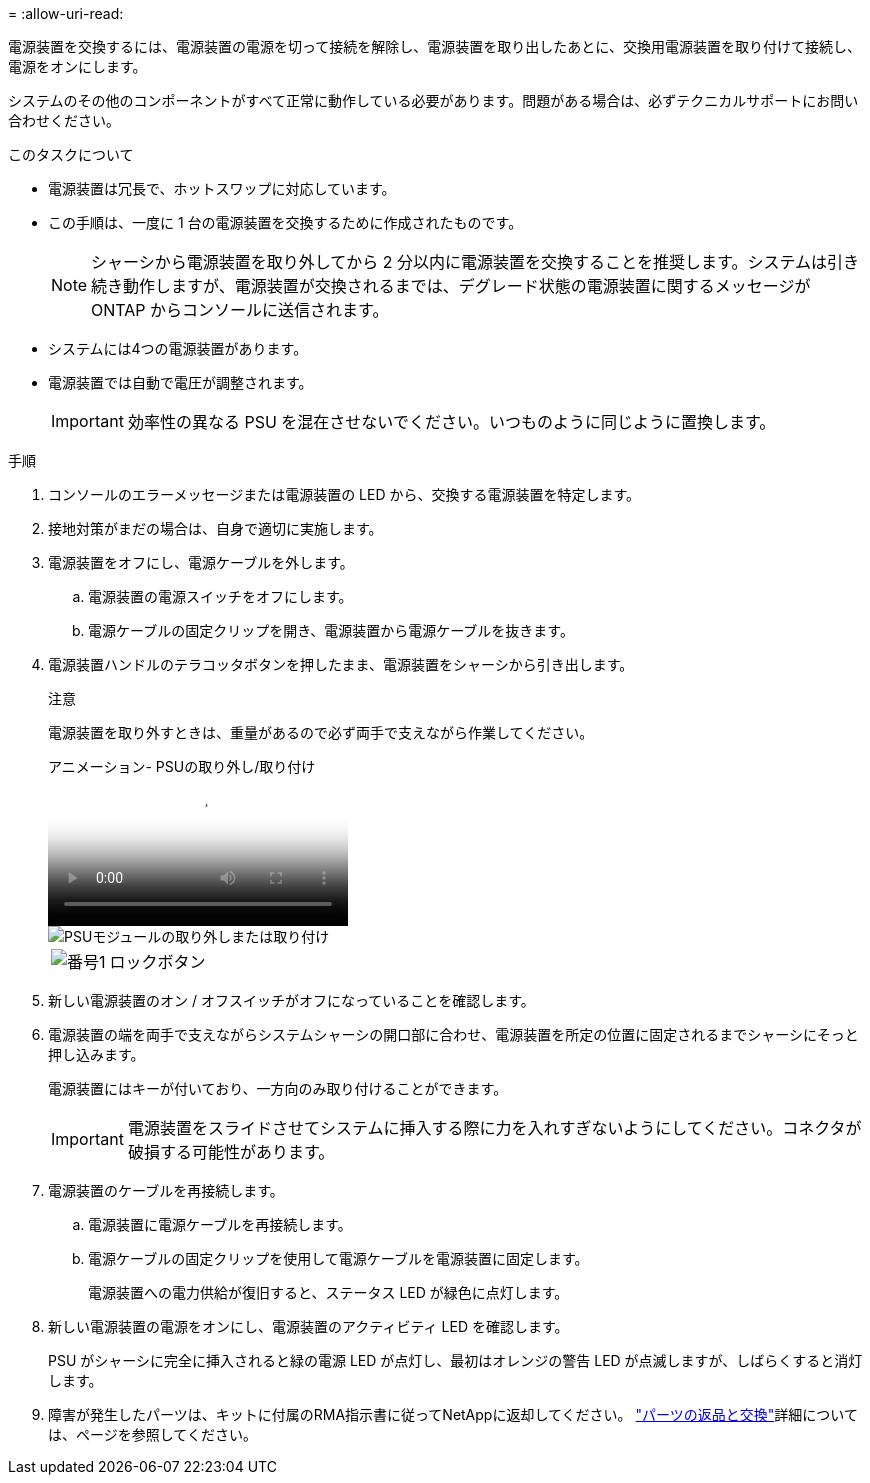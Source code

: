 = 
:allow-uri-read: 


電源装置を交換するには、電源装置の電源を切って接続を解除し、電源装置を取り出したあとに、交換用電源装置を取り付けて接続し、電源をオンにします。

システムのその他のコンポーネントがすべて正常に動作している必要があります。問題がある場合は、必ずテクニカルサポートにお問い合わせください。

.このタスクについて
* 電源装置は冗長で、ホットスワップに対応しています。
* この手順は、一度に 1 台の電源装置を交換するために作成されたものです。
+

NOTE: シャーシから電源装置を取り外してから 2 分以内に電源装置を交換することを推奨します。システムは引き続き動作しますが、電源装置が交換されるまでは、デグレード状態の電源装置に関するメッセージが ONTAP からコンソールに送信されます。

* システムには4つの電源装置があります。
* 電源装置では自動で電圧が調整されます。
+

IMPORTANT: 効率性の異なる PSU を混在させないでください。いつものように同じように置換します。



.手順
. コンソールのエラーメッセージまたは電源装置の LED から、交換する電源装置を特定します。
. 接地対策がまだの場合は、自身で適切に実施します。
. 電源装置をオフにし、電源ケーブルを外します。
+
.. 電源装置の電源スイッチをオフにします。
.. 電源ケーブルの固定クリップを開き、電源装置から電源ケーブルを抜きます。


. 電源装置ハンドルのテラコッタボタンを押したまま、電源装置をシャーシから引き出します。
+
注意

+
電源装置を取り外すときは、重量があるので必ず両手で支えながら作業してください。

+
.アニメーション- PSUの取り外し/取り付け
video::6d0eee92-72e2-4da4-a4fa-adf9016b57ff[panopto]
+
image::../media/drw_9000_remove_install_psu_module.svg[PSUモジュールの取り外しまたは取り付け]

+
[cols="1,4"]
|===


 a| 
image:../media/icon_round_1.png["番号1"]
 a| 
ロックボタン

|===
. 新しい電源装置のオン / オフスイッチがオフになっていることを確認します。
. 電源装置の端を両手で支えながらシステムシャーシの開口部に合わせ、電源装置を所定の位置に固定されるまでシャーシにそっと押し込みます。
+
電源装置にはキーが付いており、一方向のみ取り付けることができます。

+

IMPORTANT: 電源装置をスライドさせてシステムに挿入する際に力を入れすぎないようにしてください。コネクタが破損する可能性があります。

. 電源装置のケーブルを再接続します。
+
.. 電源装置に電源ケーブルを再接続します。
.. 電源ケーブルの固定クリップを使用して電源ケーブルを電源装置に固定します。
+
電源装置への電力供給が復旧すると、ステータス LED が緑色に点灯します。



. 新しい電源装置の電源をオンにし、電源装置のアクティビティ LED を確認します。
+
PSU がシャーシに完全に挿入されると緑の電源 LED が点灯し、最初はオレンジの警告 LED が点滅しますが、しばらくすると消灯します。

. 障害が発生したパーツは、キットに付属のRMA指示書に従ってNetAppに返却してください。 https://mysupport.netapp.com/site/info/rma["パーツの返品と交換"^]詳細については、ページを参照してください。

